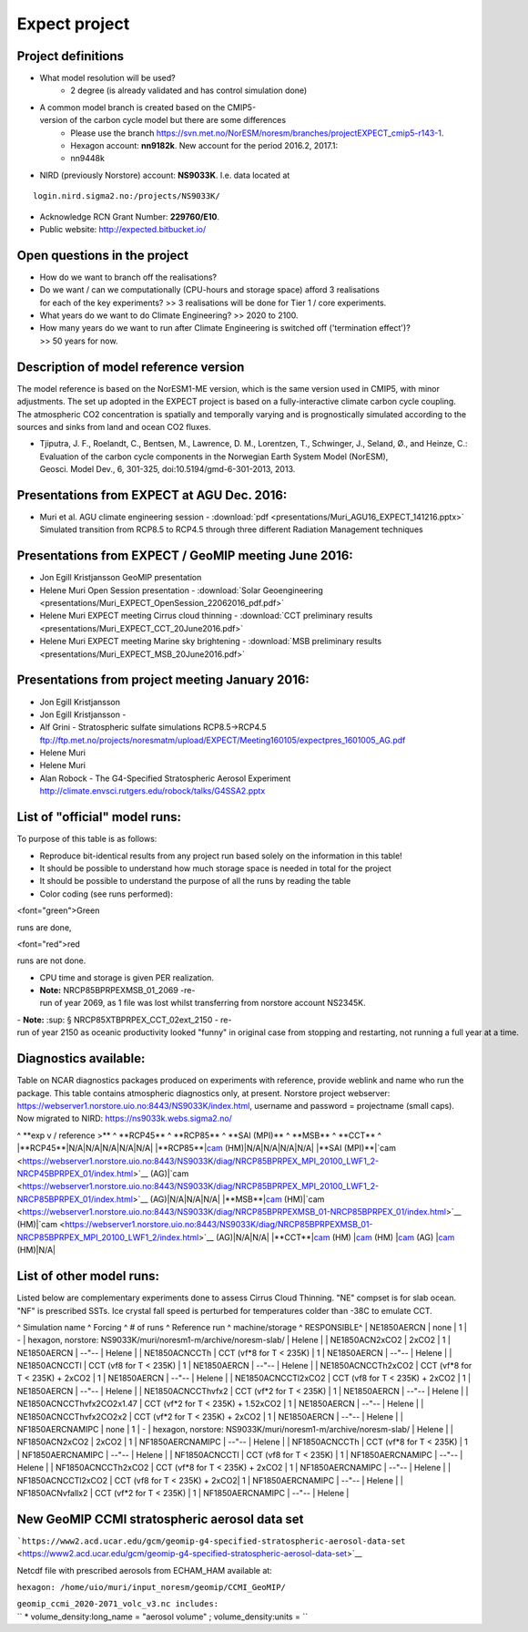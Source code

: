 .. _expect:

Expect project
''''''''''''''

Project definitions
~~~~~~~~~~~~~~~~~~~

- What model resolution will be used?
    - 2 degree (is already validated and has control simulation done)
- A common model branch is created based on the CMIP5-version of the carbon cycle model but there are some differences
    - Please use the branch https://svn.met.no/NorESM/noresm/branches/projectEXPECT_cmip5-r143-1.
    - Hexagon account: **nn9182k**. New account for the period 2016.2, 2017.1: 
    - nn9448k

- NIRD (previously Norstore) account: **NS9033K**. I.e. data located at 

::

  login.nird.sigma2.no:/projects/NS9033K/

- Acknowledge RCN Grant Number: **229760/E10**.
- Public website: http://expected.bitbucket.io/

Open questions in the project
~~~~~~~~~~~~~~~~~~~~~~~~~~~~~

- How do we want to branch off the realisations?
- Do we want / can we computationally (CPU-hours and storage space) afford 3 realisations for each of the key experiments?
  >> 3 realisations will be done for Tier 1 / core experiments.
- What years do we want to do Climate Engineering? >> 2020 to 2100.
- How many years do we want to run after Climate Engineering is switched off ('termination effect')?
  >> 50 years for now.

Description of model reference version
~~~~~~~~~~~~~~~~~~~~~~~~~~~~~~~~~~~~~~

The model reference is based on the NorESM1-ME version, which is the
same version used in CMIP5, with minor adjustments. The set up adopted
in the EXPECT project is based on a fully-interactive climate carbon
cycle coupling. The atmospheric CO2 concentration is spatially and
temporally varying and is prognostically simulated according to the
sources and sinks from land and ocean CO2 fluxes.

- Tjiputra, J. F., Roelandt, C., Bentsen, M., Lawrence, D. M., Lorentzen, T., Schwinger, J., Seland, Ø., and Heinze, C.: Evaluation of the carbon cycle components in the Norwegian Earth System Model (NorESM), Geosci. Model Dev., 6, 301-325, doi:10.5194/gmd-6-301-2013, 2013.

Presentations from EXPECT at AGU Dec. 2016:
~~~~~~~~~~~~~~~~~~~~~~~~~~~~~~~~~~~~~~~~~~~

- Muri et al. AGU climate engineering session - :download:`pdf <presentations/Muri_AGU16_EXPECT_141216.pptx>`
  Simulated transition from RCP8.5 to RCP4.5 through three different Radiation Management techniques

Presentations from EXPECT / GeoMIP meeting June 2016:
~~~~~~~~~~~~~~~~~~~~~~~~~~~~~~~~~~~~~~~~~~~~~~~~~~~~~

- Jon Egill Kristjansson GeoMIP presentation 
- Helene Muri Open Session presentation - :download:`Solar Geoengineering <presentations/Muri_EXPECT_OpenSession_22062016_pdf.pdf>`
- Helene Muri EXPECT meeting Cirrus cloud thinning - :download:`CCT preliminary results <presentations/Muri_EXPECT_CCT_20June2016.pdf>`
- Helene Muri EXPECT meeting Marine sky brightening - :download:`MSB preliminary results <presentations/Muri_EXPECT_MSB_20June2016.pdf>`

Presentations from project meeting January 2016:
~~~~~~~~~~~~~~~~~~~~~~~~~~~~~~~~~~~~~~~~~~~~~~~~

- Jon Egill Kristjansson 
- Jon Egill Kristjansson - 
- Alf Grini - Stratospheric sulfate simulations RCP8.5->RCP4.5 ftp://ftp.met.no/projects/noresmatm/upload/EXPECT/Meeting160105/expectpres_1601005_AG.pdf
- Helene Muri 
- Helene Muri 
- Alan Robock - The G4-Specified Stratospheric Aerosol Experiment http://climate.envsci.rutgers.edu/robock/talks/G4SSA2.pptx

List of "official" model runs:
~~~~~~~~~~~~~~~~~~~~~~~~~~~~~~

To purpose of this table is as follows:

- Reproduce bit-identical results from any project run based solely on the information in this table!
- It should be possible to understand how much storage space is needed in total for the project
- It should be possible to understand the purpose of all the runs by reading the table
- Color coding (see runs performed): 

<font="green">Green

.. raw:: html

   </html>

runs are done,

.. raw:: html

   <html>

<font="red">red

.. raw:: html

   </html>

runs are not done.

- CPU time and storage is given PER realization. 
- **Note:** NRCP85BPRPEXMSB_01_2069 -re-run of year 2069, as 1 file was lost whilst transferring from norstore account NS2345K.
- **Note:** :sup: § NRCP85XTBPRPEX_CCT_02ext_2150 - re-run of year 2150 as oceanic productivity looked "funny" in original case from stopping and restarting, not running a full year at a time.

Diagnostics available:
~~~~~~~~~~~~~~~~~~~~~~

Table on NCAR diagnostics packages produced on experiments with
reference, provide weblink and name who run the package. This table
contains atmospheric diagnostics only, at present. Norstore project
webserver: https://webserver1.norstore.uio.no:8443/NS9033K/index.html,
username and password = projectname (small caps). Now migrated to NIRD:
https://ns9033k.webs.sigma2.no/

^ \**exp v / reference >*\* ^ \**RCP45*\* ^ \**RCP85*\* ^ \**SAI
(MPI)*\* ^ \**MSB*\* ^ \**CCT*\* ^ \|**RCP45**|N/A|N/A|N/A|N/A|N/A\|
\|**RCP85**\|\ `cam <https://webserver1.norstore.uio.no:8443/NS9033K/diag/NRCP85BPRPEX_01-NRCP45BPRPEX_01/index.html>`__
(HM)|N/A|N/A|N/A|N/A\| \|**SAI
(MPI)**\|`cam <https://webserver1.norstore.uio.no:8443/NS9033K/diag/NRCP85BPRPEX_MPI_20100_LWF1_2-NRCP45BPRPEX_01/index.html>`__
(AG)\|`cam <https://webserver1.norstore.uio.no:8443/NS9033K/diag/NRCP85BPRPEX_MPI_20100_LWF1_2-NRCP85BPRPEX_01/index.html>`__
(AG)|N/A|N/A|N/A\|
\|**MSB**\|\ `cam <https://webserver1.norstore.uio.no:8443/NS9033K/diag/NRCP85BPRPEXMSB_01-NRCP45BPRPEX_01/index.html>`__
(HM)\|`cam <https://webserver1.norstore.uio.no:8443/NS9033K/diag/NRCP85BPRPEXMSB_01-NRCP85BPRPEX_01/index.html>`__
(HM)\|`cam <https://webserver1.norstore.uio.no:8443/NS9033K/diag/NRCP85BPRPEXMSB_01-NRCP85BPRPEX_MPI_20100_LWF1_2/index.html>`__
(AG)|N/A|N/A\|
\|**CCT**\|\ `cam <https://webserver1.norstore.uio.no:8443/NS9033K/diag/NRCP85BPRPEX_CCT_02-NRCP45BPRPEX_01/index.html>`__
(HM)
\|\ `cam <https://webserver1.norstore.uio.no:8443/NS9033K/diag/NRCP85BPRPEX_CCT_02-NRCP85BPRPEX_01/index.html>`__
(HM)
\|\ `cam <https://webserver1.norstore.uio.no:8443/NS9033K/diag/NRCP85BPRPEX_CCT_02-NRCP85BPRPEX_MPI_20100_LWF1_2/index.html>`__
(AG)
\|\ `cam <https://webserver1.norstore.uio.no:8443/NS9033K/diag/NRCP85BPRPEX_CCT_02-NRCP85BPRPEXMSB_01/index.html>`__
(HM)|N/A\|

List of other model runs:
~~~~~~~~~~~~~~~~~~~~~~~~~

Listed below are complementary experiments done to assess Cirrus Cloud
Thinning. "NE" compset is for slab ocean. "NF" is prescribed SSTs. Ice
crystal fall speed is perturbed for temperatures colder than -38C to
emulate CCT.

^ Simulation name ^ Forcing ^ # of runs ^ Reference run ^
machine/storage ^ RESPONSIBLE^ \| NE1850AERCN \| none \| 1 \| - \|
hexagon, norstore: NS9033K/muri/noresm1-m/archive/noresm-slab/ \| Helene
\| \| NE1850ACN2xCO2 \| 2xCO2 \| 1 \| NE1850AERCN \| --"-- \| Helene \|
\| NE1850ACNCCTh \| CCT (vf*8 for T < 235K) \| 1 \| NE1850AERCN \| --"--
\| Helene \| \| NE1850ACNCCTl \| CCT (vf\8 for T < 235K) \| 1 \|
NE1850AERCN \| --"-- \| Helene \| \| NE1850ACNCCTh2xCO2 \| CCT (vf*8 for
T < 235K) + 2xCO2 \| 1 \| NE1850AERCN \| --"-- \| Helene \| \|
NE1850ACNCCTl2xCO2 \| CCT (vf\8 for T < 235K) + 2xCO2 \| 1 \|
NE1850AERCN \| --"-- \| Helene \| \| NE1850ACNCCThvfx2 \| CCT (vf*2 for
T < 235K) \| 1 \| NE1850AERCN \| --"-- \| Helene \| \|
NE1850ACNCCThvfx2CO2x1.47 \| CCT (vf*2 for T < 235K) + 1.52xCO2 \| 1 \|
NE1850AERCN \| --"-- \| Helene \| \| NE1850ACNCCThvfx2CO2x2 \| CCT (vf*2
for T < 235K) + 2xCO2 \| 1 \| NE1850AERCN \| --"-- \| Helene \| \|
NF1850AERCNAMIPC \| none \| 1 \| - \| hexagon, norstore:
NS9033K/muri/noresm1-m/archive/noresm-slab/ \| Helene \| \|
NF1850ACN2xCO2 \| 2xCO2 \| 1 \| NF1850AERCNAMIPC \| --"-- \| Helene \|
\| NF1850ACNCCTh \| CCT (vf*8 for T < 235K) \| 1 \| NF1850AERCNAMIPC \|
--"-- \| Helene \| \| NF1850ACNCCTl \| CCT (vf\8 for T < 235K) \| 1 \|
NF1850AERCNAMIPC \| --"-- \| Helene \| \| NF1850ACNCCTh2xCO2 \| CCT
(vf*8 for T < 235K) + 2xCO2 \| 1 \| NF1850AERCNAMIPC \| --"-- \| Helene
\| \| NF1850ACNCCTl2xCO2 \| CCT (vf\8 for T < 235K) + 2xCO2\| 1 \|
NF1850AERCNAMIPC \| --"-- \| Helene \| \| NF1850ACNvfallx2 \| CCT (vf*2
for T < 235K) \| 1 \| NF1850AERCNAMIPC \| --"-- \| Helene \|

New GeoMIP CCMI stratospheric aerosol data set
~~~~~~~~~~~~~~~~~~~~~~~~~~~~~~~~~~~~~~~~~~~~~~

```https://www2.acd.ucar.edu/gcm/geomip-g4-specified-stratospheric-aerosol-data-set`` <https://www2.acd.ucar.edu/gcm/geomip-g4-specified-stratospheric-aerosol-data-set>`__

Netcdf file with prescribed aerosols from ECHAM_HAM available at:

``hexagon: /home/uio/muri/input_noresm/geomip/CCMI_GeoMIP/``

| ``geomip_ccmi_2020-2071_volc_v3.nc includes:``
| `` * volume_density:long_name = "aerosol volume" ; volume_density:units = ``
